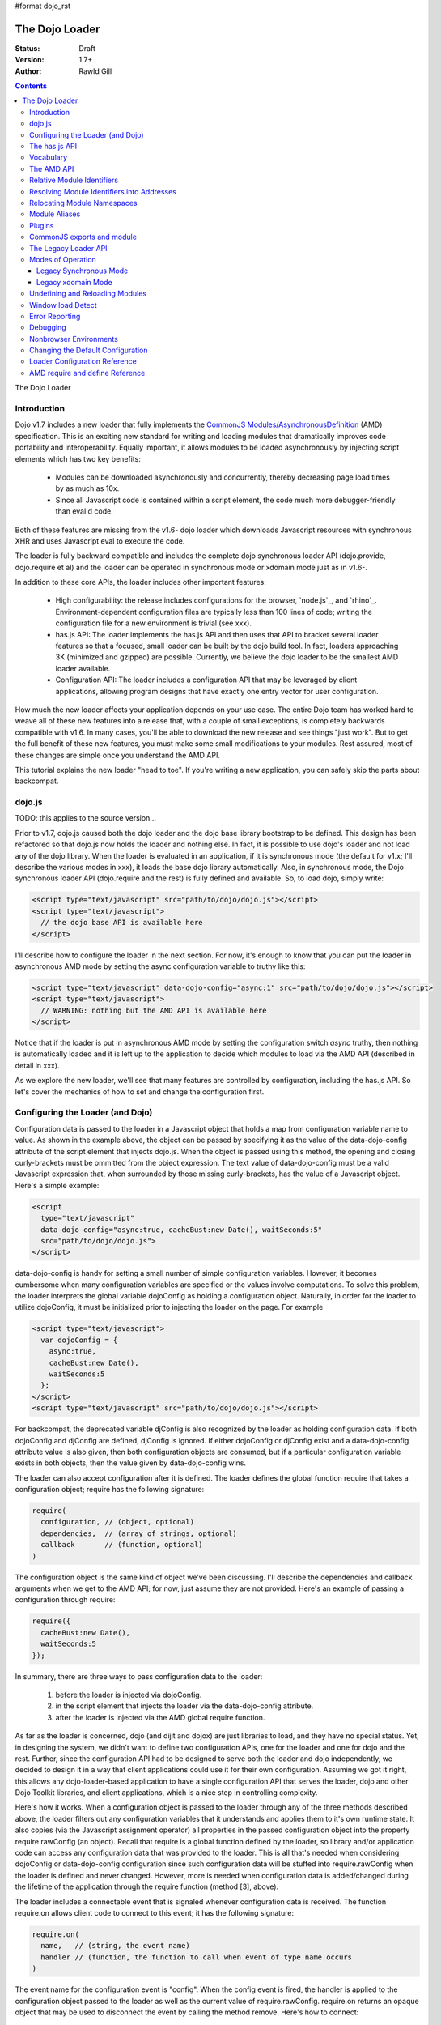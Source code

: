 #format dojo_rst

The Dojo Loader
===============

:Status: Draft
:Version: 1.7+
:Author: Rawld Gill

.. contents::
   :depth: 3

The Dojo Loader

============
Introduction
============

Dojo v1.7 includes a new loader that fully implements the `CommonJS`_ `Modules/AsynchronousDefinition`_ (AMD)
specification. This is an exciting new standard for writing and loading modules that dramatically improves code
portability and interoperability. Equally important, it allows modules to be loaded asynchronously by injecting script
elements which has two key benefits:

  * Modules can be downloaded asynchronously and concurrently, thereby decreasing page load times by as much as
    10x.

  * Since all Javascript code is contained within a script element, the code much more debugger-friendly than eval'd
    code.

Both of these features are missing from the v1.6- dojo loader which downloads Javascript resources with synchronous XHR
and uses Javascript eval to execute the code.

The loader is fully backward compatible and includes the complete dojo synchronous loader API (dojo.provide,
dojo.require et al) and the loader can be operated in synchronous mode or xdomain mode just as in v1.6-.

In addition to these core APIs, the loader includes other important features:

  * High configurability: the release includes configurations for the browser, `node.js`_, and
    `rhino`_. Environment-dependent configuration files are typically less than 100 lines of code; writing the
    configuration file for a new environment is trivial (see xxx).

  * has.js API: The loader implements the has.js API and then uses that API to bracket several loader features so that a
    focused, small loader can be built by the dojo build tool. In fact, loaders approaching 3K (minimized and gzipped)
    are possible. Currently, we believe the dojo loader to be the smallest AMD loader available.

  * Configuration API: The loader includes a configuration API that may be leveraged by client applications,
    allowing program designs that have exactly one entry vector for user configuration.

How much the new loader affects your application depends on your use case. The entire Dojo team has worked hard to weave
all of these new features into a release that, with a couple of small exceptions, is completely backwards compatible
with v1.6. In many cases, you'll be able to download the new release and see things "just work". But to get the full
benefit of these new features, you must make some small modifications to your modules. Rest assured, most of these
changes are simple once you understand the AMD API.

This tutorial explains the new loader "head to toe". If you're writing a new application, you can safely skip the parts about
backcompat.

=======
dojo.js
=======

TODO: this applies to the source version...

Prior to v1.7, dojo.js caused both the dojo loader and the dojo base library bootstrap to be defined. This design has
been refactored so that dojo.js now holds the loader and nothing else. In fact, it is possible to use dojo's loader and
not load any of the dojo library. When the loader is evaluated in an application, if it is synchronous mode
(the default for v1.x; I'll describe the various modes in xxx), it loads the base dojo library automatically. Also, in
synchronous mode, the Dojo synchronous loader API (dojo.require and the rest) is fully defined and available. So, to
load dojo, simply write:

.. code-block :: html

  <script type="text/javascript" src="path/to/dojo/dojo.js"></script>
  <script type="text/javascript">
    // the dojo base API is available here
  </script>

I'll describe how to configure the loader in the next section. For now, it's enough to know that you can
put the loader in asynchronous AMD mode by setting the async configuration variable to truthy like this:

.. code-block :: html

  <script type="text/javascript" data-dojo-config="async:1" src="path/to/dojo/dojo.js"></script>
  <script type="text/javascript">
    // WARNING: nothing but the AMD API is available here
  </script>


Notice that if the loader is put in asynchronous AMD mode by setting the configuration switch `async` truthy, then
nothing is automatically loaded and it is left up to the application to decide which modules to load via the AMD API
(described in detail in xxx).

As we explore the new loader, we'll see that many features are controlled by configuration, including the has.js API. So
let's cover the mechanics of how to set and change the configuration first.

=================================
Configuring the Loader (and Dojo)
=================================

Configuration data is passed to the loader in a Javascript object that holds a map from configuration variable name to
value. As shown in the example above, the object can be passed by specifying it as the value of the data-dojo-config
attribute of the script element that injects dojo.js. When the object is passed using this method, the opening and
closing curly-brackets must be ommitted from the object expression. The text value of data-dojo-config must be a
valid Javascript expression that, when surrounded by those missing curly-brackets, has the value of a Javascript object. Here's a
simple example:

.. code-block :: html

  <script 
    type="text/javascript" 
    data-dojo-config="async:true, cacheBust:new Date(), waitSeconds:5" 
    src="path/to/dojo/dojo.js">
  </script>

data-dojo-config is handy for setting a small number of simple configuration variables. However, it becomes cumbersome
when many configuration variables are specified or the values involve computations. To solve this problem, the loader
interprets the global variable dojoConfig as holding a configuration object. Naturally, in order for the loader to
utilize dojoConfig, it must be initialized prior to injecting the loader on the page. For example

.. code-block :: html

  <script type="text/javascript">
    var dojoConfig = {
      async:true, 
      cacheBust:new Date(), 
      waitSeconds:5
    };
  </script>
  <script type="text/javascript" src="path/to/dojo/dojo.js"></script>

For backcompat, the deprecated variable djConfig is also recognized by the loader as holding configuration data. If both
dojoConfig and djConfig are defined, djConfig is ignored. If either dojoConfig or djConfig exist and a data-dojo-config
attribute value is also given, then both configuration objects are consumed, but if a particular configuration variable
exists in both objects, then the value given by data-dojo-config wins.

The loader can also accept configuration after it is defined. The loader defines the global function require that takes
a configuration object; require has the following signature:

.. code-block :: html

  require(
    configuration, // (object, optional)
    dependencies,  // (array of strings, optional)
    callback       // (function, optional)
  )

The configuration object is the same kind of object we've been discussing. I'll describe the dependencies and callback
arguments when we get to the AMD API; for now, just assume they are not provided. Here's an example of passing a
configuration through require:

.. code-block :: html

  require({
    cacheBust:new Date(), 
    waitSeconds:5
  });

In summary, there are three ways to pass configuration data to the loader:

  1. before the loader is injected via dojoConfig.
  2. in the script element that injects the loader via the data-dojo-config attribute.
  3. after the loader is injected via the AMD global require function.

As far as the loader is concerned, dojo (and dijit and dojox) are just libraries to load, and they have no special
status. Yet, in designing the system, we didn't want to define two configuration APIs, one for the loader and one for
dojo and the rest. Further, since the configuration API had to be designed to serve both the loader and dojo
independently, we decided to design it in a way that client applications could use it for their own
configuration. Assuming we got it right, this allows any dojo-loader-based application to have a single configuration
API that serves the loader, dojo and other Dojo Toolkit libraries, and client applications, which is a nice step in
controlling complexity.

Here's how it works. When a configuration object is passed to the loader through any of the three methods described
above, the loader filters out any configuration variables that it understands and applies them to it's own runtime
state. It also copies (via the Javascript assignment operator) all properties in the passed configuration object into
the property require.rawConfig (an object). Recall that require is a global function defined by the loader, so library
and/or application code can access any configuration data that was provided to the loader. This is all that's needed
when considering dojoConfig or data-dojo-config configuration since such configuration data will be stuffed into
require.rawConfig when the loader is defined and never changed. However, more is needed when configuration data is
added/changed during the lifetime of the application through the require function (method [3], above).

The loader includes a connectable event that is signaled whenever configuration data is received. The function
require.on allows client code to connect to this event; it has the following signature:

.. code-block :: html

  require.on(
    name,   // (string, the event name)
    handler // (function, the function to call when event of type name occurs
  )

The event name for the configuration event is "config". When the config event is fired, the handler is applied to the
configuration object passed to the loader as well as the current value of require.rawConfig. require.on returns an
opaque object that may be used to disconnect the event by calling the method remove. Here's how to connect:

.. code-block :: html

  var handle = require.on("config", function(config, rawConfig){
    // do something given the configuration information in config and/or rawConfig
  });

And to disconnect:

.. code-block :: html

  handle.remove();

Typically, libraries and applications that need configuration data that changes during the lifetime of the application
will make a single connection to the config event and never disconnect. In these cases, the return value from
require.on can be ignored and the handler never diconnected.

The various configuration variables that apply to the loader will be discussed in the context of the features they
control. There is a reference to all loader and dojo configuration variables here xxx.

That covers all of the configuration API. But since the has.js API is also used for configuration, let's look at
that next.

==============
The has.js API
==============

`has.js`_ was originally envisioned as a browser feature-detection API. The idea was to...

  * separate feature detection from feature-dependent code branching
 
  * bracket feature-dependent code to guarantee correct runtime operation and allow the possibility of trimming branches
    with build systems in order to create platform-optimized versions of applications

I'll describe dojo's implementation of has.js in detail, but here's a self explanitory example of adding a test:

.. code-block :: html

  has.add("dom-addeventlistener", !!document.addEventListener);

And then later using that test:

.. code-block :: html

  if(has("dom-addeventlistener")){
    node.addEventListener("click", handler);
  }else{
    node.attachEvent("onclick", handler);
  }

Though trivial, this API controls the complexity of feature detection and feature-dependent code branching. It's
function set is minimal, orthoginal, and nicely self-documenting. But there's more.

Consider how a library like dojo, that must work correctly on both the desktop and various other platforms, might be optimized
for an application targeted at just the iPhone. In such a case, the application developer knows that addEventListener
will always be available. So every occurence of has("dom-addeventlistener") can be replaced with true and the test for the
dom-addeventlistener feature can be removed. In fact, a build system can do this. For example, if the dojo build
application is given a profile that indicates has("dom-addeventlistener") is static and true, it will transform the code
above as follows:


.. code-block :: html

  0 && has.add("dom-addeventlistener", !!document.addEventListener);

  if(1){
    node.addEventListener("click", handler);
  }else{
    node.attachEvent("onclick", handler);
  }

When this code is passed on to a reasonable minifier, the had.add statement, the if condition, and the else clause will
be removed, resulting in the following code:

.. code-block :: html

  node.addEventListener("click", handler);

When these techniques are applied to significant libraries like dojo (and, large, multi-platform-targeted applications), very
large space savings are possible. These savings are particularly important in the mobile environment where bandwidth
and cache size are more limited than the typical desktop environment.

Of course there are many reasons other than feature availability that cause code to be used/unused. For example, recall
that configuration can be passed by the data-dojo-config attribute in the script element that loads dojo.js. The
function that sniffs the page for the correct script element and then decodes and evalutes the data-dojo-config
attribute is useless if the configuration for a particular application is set via the dojoConfig global variable. 

In most situations like this, the best design is to factor out such code into a separate module that is then simply not
loaded when not needed. But is some cases, the sniffing code being one of them, this is not possible. Still, by
bracketing the code with a has.js feature test, the code can be eliminated when an application is optimized with a build
system like dojo's build system.

Since the loader can't rely on a module system to bootstrap itself, many of its features are has-bracketed. Consquently,
the loader must define the has.js API. The definition included with the loader is 100% compatible with the API published
by the has.js project, but includes a couple of additional features. It is so trivial, here it is in its entirety:

.. code-block :: html

  var
    global = this, // this points to the global space

    doc = global.document,
    
    element = doc && doc.createElement("DiV"),
    
    has = req.has = function(name){
        return hasCache[name] = isFunction(hasCache[name]) ? hasCache[name](global, doc, element) : hasCache[name];
    },
    
    hasCache = has.cache = {},
    
  has.add = function(name, test, now, force){
    (hasCache[name]===undefined || force) && (hasCache[name] = test);
    return now && has(name);
  };

There are two features the implementation shown above has that the has.js project does not:

  * the cache of tests (a map from test name to test or test result) is public at has.cache

  * the function has.add includes an optional forth parameter, force, that can be used to over-write an existing
    test. This is useful when a user configuration is allowed to override a default configuration.

The loader initializes the has cache with several tests (see xxx for a list of these tests). User configuration can
override any of these and/or add more tests by specifying a has configuration variable (an object just like
has.cache). For example,

.. code-block :: html

  <script type="text/javascript">
    var dojoConfig = {
      has: {
        "config-tlmSiblingOfDojo":0,
        "myApp-someFeature":1
      }
    };
  </script>

Sets the test values for has features config-tlmSiblingOfDojo and myApp-someFeature to 0 and 1, respectively. Later, I'll
describe how the default value of config-tlmSiblingOfDojo is 1 (and what that feature does). The configuration given
above would override that default value. Although the example provides constant values for tests, the tests could just as
well be functions.

Notice that has.js is being used as a kind of "super-configuration" machinery: during run-time, it controls the code
path, but during build-time it can completely eliminate code paths from the program text. 

In any event, since has features can be used very much like configuration variables, the loader configuration API
applies has.add to all configuration variables it receives after prefixing the configuration variable name with
"config-" to turn it into a has feature name. For example, if the configuration variable "myConfigVariable" is set to
someValue through the loader configuration API, then has.add("config-myConfigVariable", someValue) is automatically
executed by the loader. When has.add is called on configuration variables, the now argument is always set to false; the
force argument is also set to false unless the configuration is consequent to dojoConfig or data-dojo-config being
processed when the loader is defining itself.

Let's look at one last example to drive all of this home. Suppose data-dojo-config was given as follows:

.. code-block :: html

  <script 
    type="text/javascript" 
    data-dojo-config="tlmSiblingOfDojo:0"
    src="path/to/my/dtk/dojo/dojo.js">
  </script>

By default, when the loader is defining itself, it will set the has feature config-tlmSiblingOfDojo to 1. But when this
config is processed, the configuration variable "tlmSiblingOfDojo" results in had.add("config-tlmSiblingOfDojo", 0,
false, true) being executed. The fourth argument is true because the configuration was recieved by
data-dojo-config. This will result in has("config-tlmSiblingOfDojo") having the value of 0, which is the desired affect
of the configuration given (and the reason we named the feature as such).

==========
Vocabulary
==========

We need to cover one more prerequisite before describing the AMD API and the legacy dojo synchronous API: we need to
develop some vocabulary.

A module is embodied as a chunk of Javascript code. Usually a single module is contained in a single addressable (e.g., by URL or
filename) resource, though it is possible for a single resource to contain the code for several modules. The purpose of
the loader is deceptively simple:

  * cause a chunk of Javascript code that represents a module to be evaluated in such a manner that it produces a result
    defined as the "module value" given by the particular chunk of code
  * associate a name with the module value; naturally, the name is termed the "module identifier" of MID
  * given the MID of an existing association, return the module value of that association

In short, the loader defines a namespace of module values and provides an API to insert and retrieve elements from that
namespace. I'll call this the "module namespace".

Inserting a module value into this namespace usually involves several steps:

  1. [requested] The client application demands a particular module value by providing a module identifier.
  2. The loader resolves the module identifier into an address (typically a URL or filename) suitable for the method
     required to retrieve the Javascript code that embodies the particular module.
  3. [loaded] The loader takes the necessary actions to load the text from the resolved address into the execution environment.
  4. [defined] The loader evaluates the code. As we'll see when we discuss the various loader APIs, this may result in the final
     module value or a factory that must be executed to get the final module value.
  5. [executed] If Step 4 provided a factory, then any other module values that the factory may require to execute are resolved and
     the factory is execute resulting in the final module value.

You can see that words like "loaded", "evaluated", and "defined" may apply equally well to any of Steps 3-5. I've marked
each step with the word in square brackets that I'll use in this document. Lastly, I'll use the work "resolve" to
describe the entire process. For example to resolve the module identifier "myProject/myModule" is to execute Steps 2-5 so
that the value of the module indicated by "myProject/myModule" is entered into the module namespace and my may be
retrieved. Note that after a module is resolved, the loader remembers the association between module identifier and
module value so that future requests can be answered immediately without having to rerun the process.

Notice also that in some environments, Steps 3 and 4 may or may not be separable. For example, if a module is loaded
with a synchronous XHR and then evaluated with Javascript `eval()`, then they are separate steps. But if a module is injected
into a document by appending a `script` element and setting the `src` attribute as given by Step 2, then the browser will
accomplish Steps 3 and 4 as one action.

There are two loader APIs available:

  * the CommonJS `Modules/Asynchronous Definition`_ (AMD) API; I'll term this the AMD API.
  * the Dojo loader API with consists of `dojo.require()`, `dojo.provide()`, `dojo.requireIf()`, `dojo.requireAfterIf()`,
    `dojo.platformRequire()`, and `dojo.requireLocalization()`; I'll term this the legacy synchronous API.

===========
The AMD API
===========

This is the hot new API that is being adopted by many Javascript libraries. The core API is simple,
containing but two functions: require and define. Both of these functions reside in the global namespace and are
available after the loader itself has been defined.

The global function require causes JavaScript resources to be evaluated; it has the following signature:

.. code-block :: javascript

  require(
    configuration, // (object, optional)
    dependencies,  // (array of strings, optional)
    callback       // (function, optional)
  )

If configuration is provided, then it is passed through the loader's configuration API as described above. Next, the
JavaScript modules implied by the strings contained in dependencies (if any) are resolved, and finally callback (if any) is
applied to the results of those module values. require does not return any useful information.

As far as the AMD API is concerned, require is an asynchronous function, and there is no guarantee that all of the
prescribed processing has completed prior to it's return. However, because Dojo must maintain backcompat for the version
1.x line, require operates either synchronously or asynchronously depending upon the operating mode of the loader. The
loader is put in asynchronous AMD mode by setting the configuration variable async to truthy but not "sync" or
"legacyAsync". For example the values true or 1 will work. Asynchronous AMD mode means the loader is operating as
intended by the AMD specification; for the remainder of the description of the AMD API, I'll assume the loader is in
asynchronous AMD mode. See for a description of how the loader works when in a legacy mode.

In order to understand how require works, we must understand...

  * how a particular module identifier given in dependencies is resolved into some chunk of JavaScript code
  
  * how a particular chunk of JavaScript code is evaluated and returns a value to the loader which may then be passed to
    callback

Let's answer the second question first.

In the browser environment, JavaScript resources are usually loaded by attaching a script element to the head element
with its src attribute pointing to the resource. I say "usually" because the dojo loader allows JavaScript
resources to be precached with the Dojo Builder; also, the dojo loader can operate in nonbrowser
environments.

In general, the loader has no control about what a script actually does; in some environments, the loader doesn't even
have control over the order of execution of demanded scripts. Further, notice that since a script may be loaded by
attaching a script element to the document, the loader has no way of collecting a result from the script. Instead, the
script must explicitly publish a result to the loader. This is the purpose of the second core function, define.

The global function define publishes the value of a module to the loader; it has the following signature:

.. code-block :: javascript

  define(
    moduleId,      // (optional, string)
    dependencies,  // (optional, array of strings)
    factory        // (any)
  )

define causes the modules given by the module identifiers contained in dependencies to be resolved and then associates
the value implied by factory with the identifier given by moduleId and remembers the association. If factory is a
function, then the module value is computed by applying the function to the values of the modules implied by the
dependency vector; otherwise, the module value is taken to be the value of factory directly. Just like require, assuming
the AMD API and no Dojo backcompat extensions, define is asynchronous and returns immediately with no guarantee that all
of the prescribed processing has completed prior to it's return. 

If moduleId is missing, then the loader derives moduleId from the module identifier in the dependency vector that caused
the resource that contained the define application to be loaded. For example, if the code...

.. code-block :: javascript

  require(["mathLib/arithmetic"]);

...caused the loader to load a script containing the code...

.. code-block :: javascript

  define({
    add: function(x, y) { return x + y; },
    sub: function(x, y) { return x - y; }
  });

...then the loader can derive that the define application has the implied moduleId of "mathLib/arithmetic". In almost
all cases, moduleId should not be provided explicitly in a define application, but rather should be implied. I'll
explain why later.

We can now see how the loader becomes aware of module values:

  * the dependency vector in either a require or define application demands modules

  * define applications contained in resources loaded consequent to those demands cause the loader to associate a module
    value with a module identifier and remember the association.

Note carefully that simply presenting a module definition to the loader with a define application will not cause the
modules given in the dependency vector to be resolved and the factory to be executed. In order to cause a module, say myModule, to be
resolved, it must be demanded either directly, via a require application, or indirectly, via a require
application that demanded another module that contained myModule in its dependency graph.

The values passed to either the callback argument (in the case of require) or the factory argument (in the case of
define, when factory is a function) are just module values previously associated with module identifiers. For example,

.. code-block :: javascript

  require(
    ["dijit/layout/TabContainer", "bd/widgets/stateButton"], 
    function(tabContainer, stateButton) {
      // do something with tabContainer and stateButton...
    }
  );

... and ...

.. code-block :: javascript

  define(
    ["dijit/layout/TabContainer", "bd/widgets/stateButton"],
    function(tabContainer, stateButton) {
      // do something with tabContainer and stateButton...
    }
  );

...both gain access to the values of the dijit/layout/TabContainer and bd/widgets/stateButton modules by the loader
two-step:

  * list the module identifier in the dependency vector

  * provide a parameter in the callback function definition (in the case of require) or the factory function definition
    (in the case of define, when factory is a function) that receives the value of the module listed in the dependency
    vector

The items in the dependency vector are matched to parameters in the callback/factory function by position. The parameter
names are not significant to the loader. For example, this is perfectly legal, if not ridiculous, code:

.. code-block :: javascript

  require(
    ["dijit/layout/TabContainer"],
    function(supercalifragilisticexpialidocious) {
      // do something with tabContainer...
    }
  );

Of course this all assumes that any module identifier specified in a dependency vector always results in loading a
script that includes a define application. But, what if you just want to download and evaluate a chunk of code that
doesn't define a module? That's OK too. The loader machinery will detect when the resource has been evaluated and notice
that a module was not defined. In this case the loader simply notes that the module isn't really a module, but just a
chunk of code. If you happen to demand the value for such a "nonmodule", the loader will return undefined.

There's one last detail about retrieving module values we need to cover. What if some random chunk of code existing
somewhere in your application wants a module, say dijit/layout/TabContainer, and further, that chunk of code is not
part of a callback or factory function or didn't include dijit/layout/TabContainer in the dependency vector, yet that same
random chunk of code happens to know that dijit/layout/TabContainer has been defined? To solve this problem, the loader
includes a way to directly retrieve module values from the module namespace maintained by the loader with the alternate
require signature:

.. code-block :: javascript
  require(
    moduleId // string
  ); 

When require is provided a single string argument, that argument is interpreted as a module identifier and require
returns the current value associated with that module identifier. If the given module has not been defined, then the
loader throws an exception, giving a message that the module has not been resolved.

While there are legitimate uses for this form of require, I recommend you avoid it since it tends to open up a potential
program error in your application when the module you think is defined actually is not.

Let's step back for a moment and thing about the high-level design of the AMD API. At its core, the API defines a
namespace that may be populated and accessed asynchronously. Names (module identifiers) are inserted into the namespace
with define, and retrieved from the namespace through the dependency vectors of require and define or the alternate
require signature mentioned above.

This namespace can be used by application authors to manage the global namespace. This idea is sometimes misconstrued:
it is wrong to say the loader "doesn't allow global variables." The loader has no control over such matters. It is up to
individual programmers to determine whether or not to pollute the global namespace. The loader merely gives machinery
that programmers may use to store their top-level names.

===========================
Relative Module Identifiers
===========================

So far, we've seen module identifiers appear in two locations:

  * in the moduleId argument of the define function
  * in the dependencies argument of both the require and define functions

Module identifiers given in the dependencies vector in a define function application can be relative identifiers. For
example, consider the define application...

.. code-block :: javascript

  define(
    "myPackage/myModule",
    ["myPackage/utils", "myPackage/myModule/mySubModule"],
    function(utils, submodule) {
      // do something spectacular
    }
  );

When the loader is processing this define application, it understands it is defining the module myPackage/myModule; this
is termed the "reference module" with respect to this define application. The loader allows module identifiers to be
relative to the reference module. Therefore, you can rewrite the define application above as follows:

.. code-block :: javascript

  define(
    "myPackage/myModule", 
    ["./utils", "./myModule/mySubModule"], 
    function(utils, submodule) {
    // do something spectacular
    }
  );

The relative module identifiers "./utils" and "./myModule/mySubModule" are relative to the reference module
myPackage/myModule, where "./" ⇒ "myPackage/". You can loosely think of "." as the "directory" of the current
module. So we have

"./utils" ⇒ "myPackage/utils

and

"./myModule/mySubmodule" ⇒ "myPackage/myModule/mySubmodule

Recall that the moduleId argument can be implied. So, we can write...

.. code-block :: javascript

  require("myPackage/myModule");

...and then, in the JavaScript resource implied by myPackage/myModule, write...

.. code-block :: javascript

  define(
    ["./utils", "./myModule/mySubModule"],
    function(utils, submodule) {
      // do something spectacular
    }
  );

Once again, ./utils and ./myModule/mySubModule are relative to the reference module, which in this case is implied. This
is the best practice for defining modules:

  * The module name should never be specified explicitly.

  * Any module identifiers that are members of the same package as the module being defined should be specified as
    relative identifiers.

If these rules are followed, then the loader can provide a very powerful feature to package consumers: the top-level
namespace can be fully controlled to load two different packages with the same name and/or two different versions of the
same package. We'll explore this in detail in xxx.

Let's finish up one last detail about reference modules. Suppose I have a factory function that, depending on program
flow, needs to conditionally require and execute some code. For example,

.. code-block :: javascript

  // this is the resource for the module "myApp/topLevelHandlers"
  define(
    ["dojo"], 
    function(dojo) {
      dojo.connect(dojo.byId("debugButton"), "click" function() {
        require(
          ["myApp/perspectives/debug"], 
          function(perspective) { perspective.open(); }
        );
      });
  
      // etc.
  
    }
  );
    

The factory function simply hooks up an event handler that loads some code if and when the user clicks a particular
button. This code is perfectly legal code, but it can be better. Notice how the require application uses a
fully-qualified (that is, not relative) module identifier. But, since this code is in the myApp/topLevelHandlers module,
we ought to be able to write "./perspectives/debug" instead of "myApp/perspectives/debug". Unfortunately, the global
require function doesn't know anything about reference modules. What we need is a way to remember the reference module
for later use.

You can get this effect by specifying the module identifier "require" in the dependency vector:

.. code-block :: javascript

  // this is the resource for the module "myApp/topLevelHandlers"
  
  define(["dojo", "require"], function(dojo, require) {
    dojo.connect("debugButton", "click" function() {
      require(
        ["./perspectives/debug"], 
        function(perspective) { perspective.open(); }
      );
    });
  
    // etc.
  }); 

The require application is now executed on the lexical variable require--not the global require function. The loader
arranges for this require to resolve module identifiers with respect to the reference module in which it was
provided. This context-sensitive require function is termed a "context require". The resulting code now abides by the
best practice of always using relative module identifiers when defining a module.

===========================================
Resolving Module Identifiers into Addresses
===========================================

Let's now turn to the question of how the loader resolves a module identifier into a resource URL. 

Module identifiers look like file system paths, for example, dijit/form/Button. They are given by a sequence of names
separated by forward-slashes. Each individual name is termed a segment, with the "first" or "top-level" segment being
the left-most segment. Given two segments, the left segment is said to be more significant than the right segment (kind
of like significant dijits in numbers). Similarly, given a segment x1/x2/.../xn, x1/x2/.../xi is said to be the parent
segment of x1/x2/.../xi/xi+1/.../xn. I'll use this language when describing path matching.

According to the AMD specification, the segments may be any legal JavaScript identifier, and, by convention, are
camel-case. Most AMD loaders, including dojo's, are more relaxed than this and accept characters outside the Javascript
identifier alphabet. That said, I strongly recommend using only the characters in [A-Za-z0-9_-]. Whatever you do, do not
use the characters !, *, ?, /, or \ in module names; these will only lead to problems.

Given the nature module identifiers, the loader effectively maintains a hierarchical namespace. Naturally, this
namespace tends to map onto a file system hierarchy that's tyically made available through an HTTP server. I say "tends"
because we'll see there are lots of ways to affect the mapping of a module name. The various methods of mapping module
identifiers to resource URLs are a two-edged sword. It allows client code to remap individual modules, branches in
module trees, and/or entire trees. But for the newcomer, all of these options can be bewildering. I'll give several
examples that should cover all the common use cases.

The following configuration variables control how module identifiers are mapped to URLs:

  * baseUrl: (string, a path fragment) after all mapping has been completed as described below, if the
    resulting URL is relative, then baseUrl is prepended to that URL

  * paths: (object) map from a module identifier fragment to path. A fragement defined as all or part of a module
    identifier. If it is not a complete module identifier, then it is one or more of the most significant segments of a
    set of module identifiers. For example, given the module identifiers a/x/c and a/y/c, a is a fragment that matches
    both identifiers while a/x and a/y are fragments that only match one of the other, and a/x/c and a/y/c are fragments
    that are also complete module identifiers and match one or the other exactly. When matching paths, the most-specific
    match wins. For example, a/x is more specific than a. 

  * the has.js feature config-tlmSiblingOfDojo: if truthy, then non-package top-level modules not mentioned in paths
    are assumed to be siblings of dojo. See the algorithm below for further details.

  * package configuration: described next

A package, among other things, is a hierarchy of inter-dependent modules that publish a cohesive API. dojo (that is, the
dojo tree, not the whole toolkit) and dijit (the dijit tree) are examples of packages. Packages can have extensive
configuration variables, and the CommonJS Package specification describes many of these. However, as far as the dojo
loader is concerned, only three are important:

  * location: the path to the root of the hierarchy at which the package resides

  * main: the module identifier implied when a module identifier that is equivalent to just the package
    name is given; if not specified, then the default value of "main" is assumed.

  * packageMap: an optional configuration variable that maps package names given inside a package to different names
    know to the loader. This mapping allows packages to be relocated under different names. We'll see this is a very
    powerful way to handle the problem of an application that needs to load two different packages with the same name
    and/or two different versions of the same package. (note: packageMap is only useful to the dojo loader (currently other
    loaders do not support this).

There are a number of ways (too many!) to specify a package configuration. See xxx for details. For this discussion, the
important thing to understand is that, no matter how the configuration is specified, a package configuration will define
at least the two properties location and main, and the optional property packageMap may also be defined.

We now have enough to describe the algorithm that maps module identifiers to URls. The entering arguments to the
algorithm are the module identifier (denoted "mid" below) to be mapped and, optionally, a reference module (denoted
"rm" below) (see xxx).

  1. If mid is relative and rm is not provided, an exception is thrown--the mid is not rational.

  2. If mid is relative and rm is provided, then set mid to the module identifier given by rm + "/../" + mid and collapse
     any relative segments. Relative segments are collapsed by removing all /./ and x/.. segments (where
     x is not ..). For example a/b/c/../../d would be resolved to a/d by collapsing c/.. then b/.. At this
     point mid must be an absolute module identifier and contain no relative segments; if it does not meet this
     criteria, an exception is thrown--the mid is not rational.
  
  3. If rm is given, and rm is a member of a package, and that package has a package map, then apply that package map to
     map the top-level segment in mid to perhaps another top-level name. I'll describe the implications of this step in
     xxx; for the remainder of this section, assume that, if a packageMap exists, it always maps x to x.

  4. If the first segment of mid is identical to a package name, then note that mid indicates a module in the given
     package; call this package packageOfMid; further, if mid consists of exactly one segment, then append "/" and the
     value of the main configuration variable for packageOfMid to mid. Otherwise, when the first segment of mid does not
     name a known package, note that mid is not a member of a package.

  5. Attempt to apply paths: find the longest module identifier fragment in paths (if any) that matches mid after Step
     3. If such a fragment is found, set URL to mid after replacing the matched fragment of mid with the mapped path.

  6. If no paths were found in Step 4 and mid references a module in a package, set URL to mid after replacing the first
     segment (the package name) with location, where location is the location configuration variable for the given
     package.

  7. If neither Step 4 or 5 were applied and has("config-tlmSiblingOfDojo") is truthy, then set URL to "../" + mid.

  8. If none of Steps 4, 5, or 6 were applied then set URL to mid.

  9. If URL is not absolute, then prefix URL with the configuration variable baseUrl.

  10. Append the suffix ".js".

Yes, when viewed in toto, it's complicated. And probably more time has been spent on various mailing lists debating this
algorithm than any other part of the AMD loader specification. Fortunately, there are just a few common patterns that
are actually quite straightforward to understand. Let's look at some examples to get comfortable with all of this.

To begin, assume that the user-provided configuration contains no packages, no paths, no baseUrl, and no value for
has("config-tlmSiblingOfDojo"). In this case, the loader sets the default value of has("config-tlmSiblingOfDojo") to
true, provides no paths mappings, and automatically sets baseUrl to point to the dojo tree (that is, the path
that contains dojo.js). The loader also provides a default configuration for several packages. The source release of
dojo configures the dojo, dijit, dojox, demos, doh, and build packages; the built release configures the dojo, dijit,
and dojox packages. Here's the package configuration for the source release.

.. code-block :: javascript

  packages:[{
    name:'dojo',
    location:'.'
  },{
    name:'dijit',
    location:'../dijit'
  },{
    name:'build',
    location:'../util/build'
  },{
    name:'doh',
    location:'../util/doh'
  },{
    name:'dojox',
    location:'../dojox'
  },{
    name:'demos',
    location:'../demos'
  }]

Given this configuration and further assuming baseUrl===path/to/dtk/dojo, here are some examples of how a module
identifier is mapped to a URL:

dojo
  dojo => dojo/main (Step 3)
  dojo/main => ./main (Step 5)
  ./main => path/to/dtk/dojo/ + ./main => path/to/dtk/dojo/main (Step 8)
  path/to/dtk/dojo/main.js (Step 9)

dojo/behavior
  dojo/behavior => ./behavior (Step 5)
  ./behavior => path/to/dtk/dojo/ + ./behavior => path/to/dtk/dojo/behavior (Step 8)
  path/to/dtk/dojo/behavior.js (Step 9)
  
dojo/store/api/Store
  dojo/store/api/Store => ./store/api/Store (Step 5)
  ./store/api/Store => path/to/dtk/dojo/ + ./store/api/Store => path/to/dtk/dojo/store/api/Store (Step 8)
  path/to/dtk/dojo/store/api/Store.js (Step 9)
  
../../_base/Deferred with reference module dojo/store/util/QueryResults
  ../../_base/Deferred => dojo/store/util/QueryResults + /../ + ../../_base/Deferred =>
  dojo/store/util/QueryResults/../../../_base/Deferred => dojo/_base/Deferred (Step 2)
  dojo/_base/Deferred => ./_base/Deferred (Step 5)
  ./_base/Deferred => path/to/dtk/dojo/ + ./_base/Deferred => path/to/dtk/dojo/_base/Deferred (Step 8)
  path/to/dtk/dojo/_base/Deferred.js (Step 9)

myApp
  myApp => ../myApp (Step 6)
  ../myApp => path/to/dtk + ../myApp => path/to/dtk/myApp (Step 8)
  path/to/dtk/myApp.js (Step 9)
  
myApp/someSubModule
  myApp/someSubModule => ../myApp/someSubModule (Step 6)
  ../myApp/someSubModule => path/to/dtk + ../myApp/someSubModule => path/to/dtk/myApp/someSubModule (Step 8)
  path/to/dtk/myApp/someSubModule.js (Step 9)

Notice how, assuming baseUrl points to the dojo tree as per the default, the top-level module identifier "myApp" is now
a sibling of the dojo tree--just like has("config-tlmSiblingOfDojo") suggests. This is how the dojo v1.x line has always
treated top-level modules (absent a paths mapping). So, if you have applications designed and deployed with this
assumption, the new loader won't hurt you.

Maybe that's not what you want. Let's say the myApp tree resides at /path/to/myApp. This can be achieved by providing a
paths configuration like this:

.. code-block :: javascript

  var dojoConfig = {
    paths:{
      "myApp":"/path/to/myApp"
    }
  }

Since /path/to/my/App is absolute, Step 8 does not add baseUrl to the mix:

myApp
  myApp => /path/to/myApp (Step 4)
  /path/to/myApp.js (Step 9)
  
myApp/someSubModule
  myApp/someSubModule => /path/to/myApp/someSubModule (Step 4)
  /path/to/myApp/someSubModule.js (Step 9)

Paths can also give a path segment that's relative. For example, assume you have the following tree of modules:

scripts/
  dtk/
    dojo/
    dijit/
    dojox/
  myApp/
  experimental/

In this case myApp is not a sibling of dojo. Since myApp is reachable from the automatically-computed baseUrl
that points to script/dtk/dojo, a paths entry that gives the path for myApp relative to baseUrl will do the job:

.. code-block :: javascript

  var dojoConfig = {
    paths:{
      "myApp":"../../myApp"
    }
  }

Resulting in...

myApp
  myApp => ../../myApp (Step 4)
  ../../myApp => path/to/dtk/dojo/ + ../../myApp => path/to/myApp (Step 8)
  path/to/myApp => path/to/myApp.js (Step 9)
  
myApp/someSubModule
  myApp => ../../myApp/someSubModule (Step 4)
  ../../myApp/someSubModule => path/to/dtk/dojo/ + ../../myApp => path/to/myApp/someSubModule (Step 8)
  path/to/myApp/someSubModule => path/to/myApp/someSubModule.js (Step 9)

This is one way to solve the problem of has("config-tlmSiblingOfDojo") forcing top-level modules to reside as sibling of
dojo. Another way is to set has("config-tlmSiblingOfDojo") to falsy and/or explicitly set baseUrl. Often you'll do
both. Assuming the tree of modules given above, consider this configuration:

.. code-block :: javascript

  var dojoConfig = {
    tlmSiblingOfDojo:0,
    baseUrl:"scripts"
    packages:[{
      name:'dojo',
      location:'dtk/dojo'
    },{
      name:'dijit',
      location:'dtk/dijit'
    }]
  }

Notice there is no paths mapping; we don't need one:

myApp
  myApp => scripts/ + myApp => script/myApp (Step 8)
  scripts/myApp => scripts/myApp.js (Step 9)

myApp/someSubModule
  myApp => scripts/ + myApp/someSubModule => script/myApp/someSubModule (Step 8)
  scripts/myApp/someSubModule => scripts/myApp/someSubModule.js (Step 9)

dojo
  dojo => dojo/main (Step 3)
  dojo/main => dtk/dojo/main (Step 5)
  dtk/dojo/main => scripts/dtk/dojo/ + ./main => scripts/dtk/dojo/main (Step 8)
  scripts/dtk/dojo/main.js (Step 9)

dojo/behavior
  dojo/behavior => dtk/dojo/behavior (Step 5)
  dtk/dojo/behavior => scripts/dtk/dojo/ + ./behavior => scripts/dtk/dojo/behavior (Step 8)
  scripts/dojo/behavior.js (Step 9)

Let's go ahead and make myApp a proper package:

.. code-block :: javascript

  var dojoConfig = {
    tlmSiblingOfDojo:0,
    baseUrl:"scripts"
    packages:[{
      name:'myApp',
      location:'myApp'
    },{
      name:'dijit',
      location:'dtk/dijit'
    },{
      name:'dijit',
      location:'dtk/dijit'
    }]
  }

myApp/someSubModule maps the same, but myApp does not:

myApp
  myApp => myApp/main (Step 3)
  myApp/main => myApp/main (Step 5)
  myApp/main => scripts/ + myApp/main => scripts/myApp/main (Step 8)
  scripts/myApp/main.js (Step 9)

This is probably a better design compared to cluttering the scripts directory with a bunch of top-level modules. But, it
that's what you really want, your can do it be adding the path myApp/main:"./myApp" to the paths map:

myApp
  myApp => myApp/main (Step 3)
  myApp/main => ./myApp (Step 4)
  ./myApp => scripts/ + ./myApp => scripts/myApp (Step 8)
  scripts/myApp.js (Step 9)

As long as a given module identifier is not also a parent segment of another module identifier, you can map that module
identifier anywhere. For example, maybe you are experimenting with a new module that replaces dojo/cookie. In this case,
you want all dojo modules to map as usual, but you want dojo/cookie to map to the URL scripts/experimental/dojo/cookie. All
that's needed to achieve this is add an entry into paths.

.. code-block :: javascript

  var dojoConfig = {
    paths:{
      "dojo/cookie":"../../experimental/dojo/cookie
    }
  }

Now, Step 4 will treat dojo/cookie differently than any other module indentifier and map it to
scripts/experimental/dojo/cookie.

But consider what happens when the module identifier you want to map is the parent segment of a tree of modules. For
example, consider this tree of modules:

scripts/
  myApp/
    myApi.js
    myApi/
      helper1.js
      helper2.js

On one hand, myApp/myApi is a module, but it's also a parent segment for the modules identifiers myApp/myApi/helper1 and
myApp/myApi/helper2. So the entry myApp/myApi:"path/to/another/myApi" in the paths map would also result in mapping the
two helper modules. More often than not, this is exactly what you'll want. If it's not, then you can add additional path
entries to get the original helpers. Here's what that would look like:

.. code-block :: javascript

  var dojoConfig = {
    paths:{
      "myApp/myApi":"path/to/another/myApi",
      "myApp/myApi/helper1":"path/to/original/myApi/helper1",
      "myApp/myApi/helper2":"path/to/original/myApi/helper2"
    }
  }

That's pretty verbose and not very convenient. But this is also a highly unusal configuration that you'll rarely, if
ever, need.

============================
Relocating Module Namespaces
============================

We now turn to the problem of package name clashes, in particular how two different packages with the same name or
two different versions of the same package can be loaded into the same application.

Suppose two brilliant but independent programmers publish packages of utility functions. Because they are so brilliant
neither programmer can imagine the need for yet another util package and therefore both decide to name their packages
"util". You and I are just lowly developers trying to please our clients. So naturally we want to leverage brilliance
and use one of these util packages. Unfortunately, we quickly discover that neither util author is quite as brilliant as
they assumed and neither package contains all of the utils we need; instead, we need both packages. Now, we're in a jam
because we have two different packages with the same name.

Fortunately, the solution is trivial. Simply install the two util packages in two different directory trees and then
identify the two trees as two different packages to the loader. For example:

.. code-block :: javascript
  var dojoConfig = {
    baseUrl: "./",
    packages: [{
        name: "util1",
        location: "packages/util1"
      }, {
        name: "util2",
        location: "packages/util2"
      }]
  };

You can access the packages through require:


.. code-block :: javascript
  require(["util1", "util2"], function(util1, util2) {
    // make client happy
  });

Or in your own module definitions through define:

.. code-block :: javascript

  define(["util1", "util2"], function(util1, util2) {
    // make client happy
  });

The loader maps "util1" and "util2" into the URLs ./packages/util1/lib/main.js and ./packages/util2/lib/main.js,
respectively. Assuming the util package authors followed the best practice and did not explicitly provide a moduleId
argument in the define applications that create their modules, the loader provides the names "util1" and "util2" as
derived from the module identifiers that caused the respective scripts to be evaluated.

Next, let's see what happens to the names in the dependency vector given when a module from one of the packages is
defined. Suppose ./packages/util1/lib/main.js contains the following code:

.. code-block :: javascript
  
  // this is the definition of the first util package main module  
  define(["./strings", "./collections"], function(strings, collections) {
    var core= {}, p;
    for (p in strings) core[p]= strings[p];
    for (p in collections) core[p]= collections[p];
    return core;
  });

Since the reference module for the definition above is util1/main. Consequently, "./strings" ⇒ "util1/strings" and
"./collections" ⇒ "util1/collections", which is exactly what we want.

Notice what has happened. We renamed the util packages on our system by specifying but two lines in a configuration, yet
the packages behave perfectly without any alteration whatsoever. The key point is this: so long as the util authors used
relative module identifiers to refer to modules within their own packages, we, as util package consumers, can use two
different util packages, both named "util" by their authors, in the same program by providing an appropriate
configuration. Pretty awesome! It gets better.

Suppose the author of the first util package used yet another package in his implementation. Maybe the definition of the
collections module within the first util package looks like this:

.. code-block :: javascript

  define(["dojox/collections"], function(collections) {
    // do something with collections and return a 
    // collections API for the util package
  });

So far, so good. All the author needs to do is explain that his package depends on the dojox package. We, as the package
consumer, simply download the dojox package, install it in our local package tree, inform the loader where to find it
through the packages configuration variable and everything will work perfectly.

Not to be outdone, the second util author also depends on the dojox package. But, as luck would have it, the second util
package depends on a different version of the dojox package. The loader can easily accommodate two different versions of
the same package just as it can accommodate two different libraries with the same name. The problem occurs when both of
the util libraries refer to the same name–"dojox"–yet expect this name to resolve to different packages.

The first thing to do is install the two different dojox packages just like we installed the two different util
packages:

.. code-block :: javascript

  var dojoConfig = {
    packages: [{
      name: "util1",
      location: "packages/util1"
    }, {
      name: "util2",
      location: "packages/util2",
    }, {
      name: "dojox1",
      location: "packages/dojox-version-1-6"
    }, {
      name: "dojox2",
      location: "packages/dojox-version-1-4"
    }]
  };

Recall that when the first utility package demands a dojox module by writing define(["dojox/collection"], //... , the
loader will resolve that name with respect to the reference module–which is a util1 module. So, by providing a map that
instructs the loader how to resolve package names with respect to a particular package, we can solve this
problem. Here's the configuration that solves the dojox name clash:

.. code-block :: javascript

  var dojoConfig = {
    packages: [{
      name: "util1",
      location: "packages/util1"
	  packageMap: {dojox:"dojox1}
    }, {
      name: "util2",
      location: "packages/util2",
	  packageMap: {dojox:"dojox2}
    }, {
      name: "dojox1",
      location: "packages/dojox-version-1-6"
    }, {
      name: "dojox2",
      location: "packages/dojox-version-1-4"
    }]
  };

Anytime the "dojox" package identifier is seen in a module from the first util package (configured as the util1
package), the loader will inspect the packageMap configuration variable of the util1 package and see that "dojox" maps
to "dojox1". This happens in Step 2 of the algorithm that maps module identifiers to URLs described in the previous
section. Similarly, the loader will resolve the package identifier "dojox" in the second util package to "dojox2". From
there, the standard URL resolution algorithm proceeds as usual.

This design replaces the so-called "multi-version" design in dojo v1.6- and eliminates the need for contexts as
implemented in RequireJS. Notice that, unlike the multi-version design, no build is required to deploy a relocated
package. It's all a matter of simple configuration. This is a quite powerful feature and only dojo has it.

============================
Module Aliases
============================

Coming soon.

=======
Plugins
=======

The loader loads AMD modules. But there are other kinds of resources, for example templates and internationalization
("i18n") bundles that an application may need to load. Your particular application may define yet other specialized
kinds of loadable resources that the loader does not know how to load. In order to accommodate this problem, the loader
provides an extension point termed a "plugin" that allows a module identifier to be specified that delegates the loading
of that module to additional machinery that is "plugged in" to the loader.

Here's how it works. When a module identifier contains an exclamation point, the loader splits the name into two module
identifiers at the "!". The module identifier to the left of the "!" gives the name of a plugin (which must be an
regular AMD a module); the identifier to the right gives the identifier to delegate to the that plugin for loading. The
loader loads the plugin (once) which must return a value that is an object that contains the function load:

.. code-block :: javascript

  load(
    moduleId,  // the identifier to the right of the !
    require,   // AMD require; usually a context require
 	callback   // a function to apply to the plugin-loaded resource
  );

Once the plugin has been loaded, the loader sends the module identifier to the right of the "!" to the load function:

    * The module identifier to the right of the "!" is passed in the moduleId argument.

    * If the request to load the module is consequent to a dependency vector in an AMD define applicaiton, then a
      context-require is manufactured with respect to the reference module that is demanding the plugin module and is
      passed in the require argument; otherwise, the request must be consquent to a dependency vector in a require
      application (either global require or another context-require); in either case, the require function that is
      making the request is passed in the require argument.

    * A a single-argument function that receives the value that the plugin computes for the module moduleId is
      manufactured and passed in the callback argument.

The plugin "loads/computes" (whatever that means to the plugin) the module implied by the moduleId argument and reports
the value of that module to the loader through the callback function. This system is incredibly elegant and
powerful. Here is an example of loading some raw text with the a "text" plugin:

.. code-block :: javascript

  // the module definition for myApp/myModule
  define(["text!./templates/myModule.html"], function(template) {
    // template is a string loaded from the resource implied by myApp/templates/myModule.html
  });

Here is a simple text plugin implementation.

.. code-block :: javascript

  define(["dojo"], function(dojo) {
    return {
      load: function(require, id, loaded) {
        dojo.xhrGet({
          url: require.toUrl(id),
          load: function(text) {
            loaded(text);
          }
        });
     }
    };
  })

To my eye, this is just about as beautiful as code can get!

The loader decorates all require functions (global AMD require and all context-requires) with the method toUrl. toUrl
essentially executes the module identifier mapping algorithm given in xxx and returns the result, the only difference
being that toUrl expects the last segment to include a file type and Step 10 (adding the .js suffix) is not
executed. The toUrl method allows the plugin to map a module identifier without having to concern itself with the
various configuration variables that affect this mapping as discussed in xxx.

The loader does not "remember" ther value of the loader plugin since the loader can't know the semantics of the plugin
(maybe the value changes over time). (Note: ther is some disagreement about this design among loader vendors). A
plugin can maintain its own cache values if this is reasonable for a particular plugin's semantics; this functionality
take five extra lines:

.. code-block :: javascript

define(["dojo"], function(dojo) {
  var cache = {};
  return {
    load: function(require, id, loaded) {
      var url= require.toUrl(id);
      if(url in cache){
        return cache[url];
      } else {
        dojo.xhrGet({
          url: url,
          load: function(text) {
            loaded(cache[url] = text);
          }
        });
      }
   }
  };
})

Dojo v1.7 includes several key plugins:

  * dojo/text: loads test resources and subsumes dojo.cache; it is a superset of RequireJS's text plugin.

  * dojo/i18n: loads i18n bundles--either expresed in legacy format (v1.6-) or as AMD modules. It contains the
    v1.6- i18n API and is a superset of RequireJS's i18n plugin.

  * dojo/has: allows has.js expressions to be used to conditionally include/exclude modules in dependency lists found in
    AMD define and require applications.

  * dojo/require: downloads but does not evaluate a legacy module. This allows the legacy codepath to be guaranteed (see xxx)

  * dojo/loadInit: causes dojo.loadInit callbacks then other legacy API functions to be executed--in particular
    dojo.require[After]If--that are associated with a module (see xxx)

===========================
CommonJS exports and module
===========================

Coming Soon

=====================
The Legacy Loader API
=====================

This section reviews the v1.6- synchronous loader API. The next section describes how the v1.7 loader
emulates this API.

In order to maintain backcompat with the v1.x line, the v1.7 loader includes the complete synchronous loader API. This
API is termed the "legacy loader API"; sometimes I'll just write "legacy API". Modules that use the legacy API are
termed "legacy modules". The loader is able to load both legacy modules and AMD modules in the same application. This
allows client applications expressed with the legacy API to use dojo, dijit, and other libraries that have been
expressed with the AMD API. In such cases, the loader must operate synchronously since modules written with the legacy
API cannot be loaded asynchronously. Further, when some or all of the modules are cross domain, the loader must emulate
the legacy cross-domain mode--which is actually asynchronous. Finally, the loader must provide support for building
legacy modules so they may be injected with a script element to facilitate cross-domain loading.

Although the API has not changed, the entire legacy loader has been rewritten to leverage the new AMD loader. With the
exception of one small module (dojo/_kernel/loader), most of the legacy implementation is in dojo.js along side the AMD
loader implementation. It is has-bracketed so it can be stripped in builds of applications that don't need it.

The functions dojo.require and dojo.provide define the core of the legacy API. Each of these take a module identifier
that is identical to an absolute AMD module identifier except that dots are used instead of forward slashes; the legacy
API does not support relative module identifiers. dojo.provide's implementation is trivial, but it does include a subtle
feature that's important to understand. Here is the v1.6- implementation of dojo.provide in its entirety:

.. code-block :: javascript

  dojo.provide = function(mid){
    return (dojo._loadedModules[mid] = dojo.getObject(mid, true));
  }

Notice that the loader possibly creates and always memorizes the object dojo.provide returns. This is the object
returned by dojo.require for an module after it has been resolved. Here are the first few lines of dojo.require (slightly
sythesized):

.. code-block :: javascript

  dojo.require = function(mid, omitModuleCheck){
    if(dojo._loadedModules[mid]){
      return dojo._loadedModules[mid];
    }

    // do work to load the module
  }

So far, it looks like the legacy API works a lot like AMD. dojo.provide publishes a module value to the loader (just
like define), and dojo.require retrieves a previously published value (just like the dependency vectors in AMD require
and define). Unfortunately, this isn't how the legacy API has been used in practice. For example, here is dijit/Calendar
from v1.5:

.. code-block :: javascript

  dojo.provide("dijit.Calendar");
  //
  // dojo.requires omitted
  //
  dojo.declare("dijit.Calendar", //...

dojo.declare creates a new object and stores it at dijit.Calendar. So dojo.require("dijit.Calendar") returns a
useless, empty object. Take note of these two key points regarding dojo.provide and dojo.require in v1.6-:

  1. The purpose of dojo.provide is to manufacture an object so that the module can assume the object exists and add
     properties to it. Entering the manufactured object in the loader namespace (at dojo._loaderModules) ofter has no
     real benefit.

  2. The return value of dojo.require is often useless.

Another anti-pattern seen in legacy modules is including multiple dojo.provide applications in a single module. Though
not illegal, this technique creates challenges when a legacy module is loaded by the new loader since, although a single
module was demanded, several "modules" are defined.

dojo.require has a few idiosyncracies as well in v1.6-. Owing to the way dojo.eval is defined and the way some browser's
(yes, we're talking about IE) eval works, sometimes a module's code text would be eval'd in the global scope and
sometimes it would be eval'd in a function scope. Consider the module text:

.. code-block :: javascript

  dojo.provide("module.that.defines.a.global");
  var someVariable = anAwesomeCalculation();

If the code above is evaluted in the global scope, then someVariable is entered into the global namespace; however, if
it's evaluated in a function scope, then someVariable is a lexical variable and disappears when the function returns.

In version 1.7+, all code that is downloaded as text and evaluated with Javascript eval is evaluated in a function
scope. If you've got code like above and expect someVariable in the global space, it will not work in v1.7 (it only
worked sometimes anyway--even if you didn't know it). Here's how to get the effect you want:

.. code-block :: javascript

  dojo.provide("module.that.defines.a.global");
  dojo.global.someVariable = anAwesomeCalculation();

Let's review how dojo.require operates in legacy synchronous mode. dojo.require executes a synchronous XHR to get the
resource text and then applies Javascript eval to that text. If a dojo.require application is encountered during the
evaluation of the text, then another synchronous XHR retrieves the demanded resource's text and that text is eval'd, and
so on util the entire dependency tree is evaluated. This guarantees a particular code path. Consider the following
module:

.. code-block :: javascript

  dojo.provide("my.module");
  doSomeStuff(1);
  dojo.require("my.other.module");
  doSomeStuff(2);
  dojo.require("no.my.other.module");
  doSomeStuff(3)

The code path guaranteed by the legacy API is exactly as it is written. In particular, the "AMD equivalent"...

.. code-block :: javascript

  define("my/module", ["my/other/module", "no/my/other/module"], function(){
    doSomeStuff(1);
    doSomeStuff(2);
    doSomeStuff(3);
  });

...is not equivalent at all! The AMD expression will cause both "other modules" to be resolved (executed) before any of
the doSomeStuff applications.

The v1.6- build system rewrites module text so that it can be injected into a script element yet honor the code path
described above. Here's a sketch (this isn't exactly how the v1.6- build system packages modules, but it's enough to get
the idea). Given the following legacy module:

.. code-block :: javascript

  dojo.provide("my.module");
  dojo.require("your.module");
  doSomethingSpectaculor();

The v1.6- build system rewrites the module like this:

.. code-block :: javascript

  dojo.loader.define(
    // [1] the provide(s) included in this module
    ["my.module"],  

    // [2] the require(s) included in this module
    ["your.module"], 

	// [3] the module's code
    function(){     
      dojo.provide("my.module");
      dojo.require("your.module");
      doSomethingSpectaculor();
    }
  );

The v1.6- cross-domain loader injects such modules with a script element--just like the AMD loader. The v1.6- loader
keeps injecting dojo.require'd modules as indicated ([2] in the example above) until the complete dependency tree of the
current request is downloaded. Then individual modules can be executed just as if they were being downloaded by
synchronous XHR by simply executing their factory functions ([3] above). When a dojo.require wiss applied within one of
those factory functions, the loader was guaranteed to already have the module available and would simply execute the
factory function for the demanded module.

Now comes the really crazy part of the cross-domain loader: loading not-cross-domain, not-built modules while also
loading cross-domain, built modules. And yes, this happens all the time--whenever an unbuilt application references dojo
on a CDN. In this case, the not-cross-domain, not-build modules are downloaded by synchronous XHR and converted to built
modules on-the-fly. Of course the only way to do this is to scan the module's text for dojo.provide, dojo.require, and
the rest. But, owing to Javascript's regular expression lexical rules, it is impossible to remove comments and
strings from Javascript text without fully parsing the text! And without removing comments and strings, it is possible
"discover" loader API applications that aren't really there (for example, because they are in a comment).

Be that as it may, the v1.6- cross-domain loader removes comments with a regular expression, sniffs for legacy loader
API applications, and constructs a "built" module on-the-fly. 

Note that the cross-domain loader goes in and out of cross-domain mode. As long as only local modules are being loaded,
it operates just like the normal legacy synchronous loader. But once a single resource is dojo.require'd that exists
cross-domain, the loader immediately gives up on loading any other modules synchronously (all currently executing
modules are guaranteed to have any subsequent dojo.require applications NOT execute synchronously) and loads everything
as if it had been built.

The legacy loader also includes the functions dojo.loadInit, dojo.requireIf, and dojo.requireAfterIf; dojo.requireIf and
dojo.requireAfterIf are identical--they reference the same function. dojo.loadInit is intended to sniff the environment
and set some global variables that the condition in dojo.requireIf then references to decide whether or not to load a
particular module. The canonical use case is dojox.gfx in v1.6-:

.. code-block :: javascript

  dojo.provide("dojox.gfx");
  dojo.require("dojox.gfx.matrix");
  dojo.require("dojox.gfx._base");
  dojo.loadInit(function(){
  	// code that sets dojox.gfx.renderer
  });
  
  // include a renderer conditionally
  dojo.requireIf(dojox.gfx.renderer == "svg", "dojox.gfx.svg");
  dojo.requireIf(dojox.gfx.renderer == "vml", "dojox.gfx.vml");
  dojo.requireIf(dojox.gfx.renderer == "silverlight", "dojox.gfx.silverlight");
  dojo.requireIf(dojox.gfx.renderer == "canvas", "dojox.gfx.canvas");

A sketch of the v1.6- built version of this module suitable for cross-domain loading looks like this:

.. code-block :: javascript

  dojo.loadInit(function(){
    // code that sets dojox.gfx.renderer
  });

  dojo.loader.define(
    // [1] the dojo.provide(s) included in this module
    ["dojox.gfx"],
  
    // [2] the dojo.require(s) included in this module
    [ 
      "dojox.gfx.matrix", 
      "dojox.gfx._base",
      [dojox.gfx.renderer == "svg", "dojox.gfx.svg"],
      [dojox.gfx.renderer == "vml", "dojox.gfx.vml"],
      [dojox.gfx.renderer == "silverlight", "dojox.gfx.silverlight"],
      [dojox.gfx.renderer == "canvas", "dojox.gfx.canvas"]
    ],

    // [3] the module's code
    function(){ 
    }
  );

The cross-domain loader causes the dojo.loadInit argument to be executed before traversing the array that gives the
dojo.requires. Notice that some of the elements in this array are pairs: these represent the dojo.requireIf applications
in the unbuilt module. The cross-domain loader loads the module given by the second item in a pair if the first item is
true. 

This kind of built module is also constructed on-the-fly when loading a not-cross-domain, not-built module that includes
dojo.loadInit and/or dojol.require[After]If applications while in cross-domain mode.

There is one last, obscure API contained in the legacy loader to discuss: so-called "multi-version" support. The key
capability of the multi-version machinery is the ability to load two or more independent instances of dojo, dijit,
dojox, or other library(s) expressed in the legacy API on the same page.

Here's how it works. Notice that the legacy API depends on top-level objects (like dojo, dijit, and dojox) existing in
the global namespace. So the machinery must have the ability to "relocate" new instances of a particular top-level
object (say "dojo") to another global name (say "myDojo"). In order for the v1.6- multi-version machinery to work, a
build was required, so each module's text is wrapped by a function ([3] in the two previous examples of built
modules). If that function defines parameters with the same name as the top-level object that's being relocated and then
passes the actual renamed object for as an argument for that parameter, the desired effect is achieved. Here's how that
looks in code.

Let's say a client application wants to load a private instance of dojo into the global variable "acmeUtils". Assume for
the moment that dojo magically loads dojo base into the global variable acmeUtils. Here's how the dojo/behavior module
could be rewritten by the build system to relocate it into acmeUtils:

.. code-block :: javascript

  dojo.loader.define(
    // [1] the dojo.provide(s) included in this module
    ["acmeUtils.behavior"],
  
    // [2] the dojo.require(s) included in this module
    [],

    // [3] the module's code
    function(dojo){ 
      // the dojo/behavior module, completely unedited
	  dojo.behavior = new function(){
        //...
      };
    }
  );

Notice the parameter dojo in the factory function ([3]). So long as the loader calls this factory function with the
argument acmeUtils, every reference to dojo in the dojo/behavior code will not point to global dojo, but rather will
point to global acmeUtils. Of course this is how dojo magically loads dojo base. First the global object acmeUtils is
created and then each of the base modules is defined in exactly this manner.

So, in order to get a new, independent instance of dojo (or dijit or any other top-level object), the client application
must provide a map from top-level reference name (for example, "dojo") to relocated name (for example, "myDojo"). The
build system and the loader then work together to relocate the mapped name. The map is called a scopeMap in version
1.6-. 

As we said in xxx, this complexity is not needed when loading multiple instances of AMD packages. If fact, the new
loader can relocate trees of modules by simply setting a configuration variable, and the trees can be built, unbuilt, or
mixed. This feature solves many interoperability problems when mixing and matching several libraries. No other loader
can do this and we're quite proud of this feature.

That concludes a fast and furious review of legacy mode. I devoted more than a chapter to this system in `my book`_ if
you want a more-gentle presentation.

==================
Modes of Operation
==================

The v1.7+ loader has two basic modes of operation: 

  * legacy: modules are loaded synchronously just like the v1.6- loader

  * asynchronous: modules are loaded asynchronously as per the AMD specification

The legacy mode has two submodes:

  * [synchronous]: none of the modules reside cross domain so that all of the modules can be retrieved with a
    synchronous XHR transaction
  
  * [xdomain] cross-domain: some or all of the modules reside cross domain so that some or all of the modules must be
    script injected; remember, the loader must load any modules residing cross domain asynchronously because XHR does
    not work for cross domain addresses.

Lastly, the dojo loader is unique and powerful in that it can:

  * load either AMD or legacy modules synchronously (either synchronous or xdomain mode)

  * asynchronously load not-cross-domain, not-built, legacy modules (via asynchronous XHR) while in xdomain mode

  * load both AMD modules and legacy modules that have been prepared by the dojo build system while operating in any
    mode.

Yes, that's a lot of combinations. I get tired just writing it down. Let's explore how each mode operates next; I'll limit
the discussion to the browser environment.

Legacy Synchronous Mode
-----------------------

In this mode, everything is loaded synchronously. For synchronous modules there's not much mystery. The module resource
is retrieved with a synchronous XHR transaction and evaluated. The only real different between the v1.7 loader and
previous dojo loaders is how the loader treats the module value.

When dojo.provide is applied to a module identifier, the loader ensures that the named module is created and initialized
with the value given by `dojo.getObject(mid, true)`, where mid is the module identifier of the given module. Further,
after the module that contained the dojo.provide has completed executing, the loader updates the module value to that
given by dojo.getObject(mid). Let's look again at the v1.5 implementation of dijit.Calendar:

.. code-block :: javascript

  dojo.provide("dijit.Calendar");
  //
  // dojo.requires omitted
  //
  dojo.declare("dijit.Calendar", //...
   
When the dojo.provide is applied, the loader will set the value of the module "dijit/Calendar" to
`dojo.getObject("dijit.Calendar", true)`. It is likely that the object does not exist prior to the `dojo.getObject`
application and a new object is manufactured. Unfortunately, the dojo.declare in the module renders this value useless,
and the loader is left holding a useless object. But, when control returns to the loader, it will update the value of
the module "dijit/Calendar" to `dojo.getObject("dijit.Calendar")` which is the correct value. Of course this algorithm
isn't perfect, the value of the module "dijit/Calendar" is incorrect until the last statement of the
module. Fortunately, this should not be a problem because, in reality, there is no value for the module until that last
statement.

This same algorithm is applied if a single legacy module contains multiple dojo.provide applications:

.. code-block :: javascript

   dojo.provide("myProject.Button");
   dojo.provide("myProject.CheckButton");
   dojo.provide("myProject.RadioButton");

   dojo.declare("myProject.Button", //...

   dojo.declare("myProject.CheckButton", //...

   dojo.declare("myProject.RadioButton", //...

This resource breaks a lot of rules. It actually describes three modules. And, as is typical, the objects created with
`dojo.provide` are useless. Still, the algorithm described above works. Upon return from evaluating this resource, the
loader will ensure that three modules are entered into the loader namespace ("myProject/Button", "myProject/CheckButton",
and "myProject/RadioButton") and that the value of these three modules is as given by the `dojo.declare` applications, not
the `dojo.provide` applications.

Right about now, you're probably asking why this matters. Here's why: you can now write...

.. code-block :: javascript

  define(
    ["myProject/Button", "myProject/CheckButton", "myProject/RadioButton"],
    function(button, checkButton, radioButton){
  
    // do something spectacular in an AMD module given objects from a synchronous module
  });

So by taking care to ensure synchronous modules are defined in the module space correctly, synchronous modules can
interoperate with AMD modules.

For the most part, implementing the AMD API in synchronous mode is trivial. Just like a synchronous module, the AMD
module resource is resolved by retrieving the resource text via a synchronous XHR transaction. Then the resource text is
evaluated which publishes the (module identifier, dependencies, factory) to the loader. The loader then recursively
resolves the dependency array (left to right, if any) and executes the factory. `require()` is handled the same way when
it's encountered.

The loader also provides for interoperability with synchronous modules. When a synchronous module dojo.require's a
module that happens to be an AMD module, the AMD module is resolved as described above. Of course, synchronous modules
typically don't include code to retrieve AMD module values; further, well-designed AMD modules don't pollute the global
namespace. So, we're in a bit of a bind: the dependent module was defined, but the depending module can't get access to
that dependent module value.

The loader solves this problem by noticing within the `dojo.require` implementation that a module has a value yet the
object associated with the module is undefined. This sounds better in code:

.. code-block :: javascript

  var result = dojoRequire(moduleName);
  if(has("config-publishRequireResult") && !dojo.exists(moduleName) && result!==undefined){
    dojo.setObject(moduleName, result);
  }

The `dojoRequire(modulename)` application causes the loader to resolved the module `moduleName`. Upon return it pushes
the value of the module into the Javascript object given by module name if and only if that object is undefined. This
algorithm my be suppressed by setting the has feature "config-publishRequireResult" to falsy; this feature is true by
default.

Legacy xdomain Mode
-------------------

TODO: consider moving this to after module tree location is described.

This mode is tricky. Indeed, cross-domain loading has been the subject of much head-banging over the years. I'm not
sure I completely buy into it's utility. If you're doing development, you're going to need to download the source version
of the Dojo Toolkit and work off a local environment; ergo, no cross domain problems. Once you're ready to deploy, do a
build which results in converting the application to a 100% AMD-compliant set of modules that can be loaded
asynchronously. Then you can and use one of the CDN's to load the dojo and dijit libraries leaving just your
application code for your own server. Everything is loaded asynchronously via script injection so there's no
cross-domain XHR limitations.

But, if you've got a use case you just can't do without (or are curious), take a deep breath, here we go.

The loader enters xdomain mode when it's in synchronous mode and a module is requested that resides cross domain and
therefore can't be loaded by XHR. When the loader shifts into xdomain mode, the follow processes are put in place:

  * any module resource that can be downloaded via XHR is downloaded as such (asynchronously), then the source code is
    converted to an AMD module on the fly and the newly converted module is evaluated. This publishes a
    (module-identifier, dependencies, factory) to the loader for the given module just as if it had been an AMD module
    all along.

  * any module resource that resides cross-domain is script injected. Such resources are expected to be AMD modules. Of
    course there is no way for the loader to enforce this, and some synchronous modules will load correctly--depending
    upon how they are expressed.

  * once all requested modules have been downloaded, then and only then is the dependency graph of the whole batch
    traced, causing all modules to be resolved. Notice this is not the same as a typical AMD loader which executes
    modules as soon a possible. However, this is the algorithm that's been in place with the dojo cross domain loader
    for v1.x line and it's not going to change.

One thing to notice is that the moment the loader enters xdomain mode, even legacy modules start executing
asynchronously. So, if the loader happens to be in the middle of tracing the dependency tree implied by several
inter-dependent legacy modules, any further dojo.require applications will cause a module to be downloaded (if
it's not already on board), but will return immediately without executing the module. 

The conversion process used to convert an unbuild legacy module to an AMD module is given as follows:

  1. All comments that include any legacy API applications are removed from the module text using a regular
     expression. The expression has been in place for many versions; limiting removal to only those comments that
     include legacy API applications is new and was added to limit the damange regex-based comment removal can
     cause. Remember, this method is far from perfect and can be fooled (e.g., when Javascript comment delimiters are
     contained in strings). For the record, the regular expression used to find comments is
     /(\/\*([\s\S]*?)\*\/|\/\/(.*)$)/mg.

  2. The module text is scanned for the legacy loader functions dojo.require, dojo.provide, dojo.loadInit,
     dojo.requireIf, dojo.requireAfterIf, dojo.platformRequire, and dojo.requireLocalization. When found, the text of
     each loadInit application is aggregated to a single string and the text to all other legacy API applications is
     aggregated to another string.

  3. A dojo/loadInit plugin module resouce is constructed on-the-fly that contains the aggregated loadInit applications
     concatenated with the aggergated other applications. This module resource is given a guaranteed-unique module
     identifier; this identifier is given as UID in Step 4.

  4. An AMD module is constructed on-the-fly as shown below. The <top-level-module-ids> is the list of top-level module
     identifiers as seen by the given module according to the current configuration (e.g., "dojo", "dijit", "myLib") and
     analogously for the names (e.g., dojo, dijit, myLib). This allows the original module text to execute with these
     names referencing the proper objects, as given by the configuration, which allows relocating module trees (with or
     without a build). Notice that all dojo.loadInits are prefixed with 0 &&. This effectively removes them from the
     execution path; in a moment I'll describe how the dojo/loadInit plugin executes these.

.. code-block :: javascript

  define([<top-level module ids>, "dojo/loadInit!UID"], function(<top level names>){
    //
    // original module text goes here...
    // however, each dojo.loadInit application is prefixed with 0 &&; for example
    0 && dojo.loadInit(function(){
      //...
    });
  })

The key to this algorithm is the magical dojo/loadInit plugin. Recall how plugins work. When a plugin resource is found
in a dependency vector, the plugin module is loaded and is passed the text to the right of the !. The plugin module then
reports back to the loader when the work implied by the text to the right of the ! has been completed. In our case, the
text to the right points to a module the looks like this:

.. code-block :: javascript

  define("UID", {
    names:<same top-level module ids as for reference-module>
    def:<aggregated loadInit applications concatenated with the aggergated other applications>
  });

When the dojo/loadInit is given an identifier (the text to the right of the !), it retreives (via AMD require) that module definition
given by that identifier. Since there are not dependencies and no factory, it is guaranteed to be returned
synchronously. Next, dojo/loadInit replaces the functions dojo.require, dojo.provide, dojo.requireLocalization, and
dojo.loadInit with its new versions of those functions that

  * execute in the context of the correct dojo object as given by names (remember, there may be more than one dojo
    object on a page if module trees are relocated).

  * remember the required/provided modules

It's not necessary to replace dojo.require[After]If or dojo.platform require since these function are simply syntax
sugar for dojo.require and ultimately result in dojo.require being called.

Finally the dojo/loadInit evaluates the code given by def, ensuring that names are in scope and point to the proper
objects. This causes dojo.loadInit to execute all callbacks (if any), and all dojo.require[After]If applications to
evaluate their conditions and possibly demand additional modules. Upon return from the evaluation, dojo/loadInit is left
with a set of modules that must be loaded and a set of modules that the reference module has advertised it will
define. The latter modules are noted to "have arrived" to prevent any attempt at downloading such modules. This is
particularly important when a legacy module dojo.provide's several modules.

After restoring the dojo legacy API to its original state, dojo/loadInit turns to downloading the set of module that
must be loaded. Remember, we're dealing with a legacy module here, so all these modules must be downloaded, but not
executed, before attempting to execute the refernence module. For this task, we turn to another specialized plugin,
dojo/require.

dojo/require expects a comma-separated list of module identifiers to be passed in its id argument. It then simply
downloads all of the indicated modules. If the modules are cross-domain, then they must be built and therefore in the
AMD format; downloading AMD modules does not imply executing them so all is good. However, if they are not-cross-domain,
then they may be unbuilt and are therefore downloaded by asynchronous XHR as text and converted to an AMD module
on-the-fly just like the reference module. Once dojo/require detects that all requested modules have arrived for any
self-contained module tree, it signals the requesting module by calling the loaded function. Notice carefully, that
dojo/require does not signal until an entire tree of modules is on board because once the loader starts executing a
legacy synchronous code path, it must be able to complete that code path without interuption.

After dojo/require signals dojo/loadInit that all requested modules are on board, dojo/loadInit signals the reference
module. The reference module can now execute its factory function which simply contains the original legacy module's
code. Since dojo/loadInit and dojo/require have worked together to guarantee all modules dojo.required in that code are
already on board, the code will execute without interuption--just as if the whole process had occured synchronously and
nothing was cross-domain. 

Did I mention it's tricky? Indeed, this design necessarily is has so much indirection and recursion, it's instructive to
trace through a couple of modules to get the idea. Let's assume the legacy module "my.module" looks like this:

.. code-block :: javascript

  dojo.provide("my.module");
  dojo.require("your.module");
  dojo.loadInit(function(){
	dojo.getObject("my.module", true);
    if(document.someMagicSomthing){
      my.module.switch = 1;
    }else{
      my.module.switch = 2;
    }
  });
  dojo.requireIf(my.module.switch==1, my.module1);
  dojo.requireIf(my.module.switch==2, my.module2);
  doSomethingAwesome();

The conversion process would construct a loadInit module and rewrite my.module into one evaluable string that looks like
this:

.. code-block :: javascript

  define('*loadInit_8',{
   names:["dojo"],
   def:function(){
    dojo.loadInit(function(){
  	dojo.getObject("my.module", true);
      if(document.someMagicSomething){
        my.module.switch = 1;
      }else{
        my.module.switch = 2;
      }
    });
    dojo.provide("my.module");
    dojo.require("your.module");
    dojo.requireIf(my.module.switch==1, my.module1);
    dojo.requireIf(my.module.switch==2, my.module2);
  });

  // rewritten my.module  
  define(["dojo","dojo/loadInit!*loadInit_8"], function(dojo){
    dojo.provide("my.module");
    dojo.require("your.module");
    0 && dojo.loadInit(function(){
  	dojo.getObject("my.module", true);
      if(document.someMagicSomthing){
        my.module.switch = 1;
      }else{
        my.module.switch = 2;
      }
    });
    dojo.requireIf(my.module.switch==1, my.module1);
    dojo.requireIf(my.module.switch==2, my.module2);
    doSomethingAwesome();
  });

Since my.module was demanded, the loader will attempt to resolve its dependency list and then run its factory
function. This causes dojo/loadInit to resolve "*loadInit_8" (this is a guaranteed-unque synthetic module
identifier). In doing so, dojo/loadInit causes the def function to be executed which causes the loadInit function to be
executed. Let's assume document.someMagicSomething has a value of 1. This will cause the loadInit callback to set
my.module.switch to 1. As the def function continues executing, it notes:

  * the module dojo.provide's "my.module"

  * the module dojo.require's "your.module" and "my.module1" (via the dojo.requireIf)

The loadInit function then AMD requires...

.. code-block :: javascript

  require(["dojo/require!your/module,my/module"], function(){
    loaded(1); //this is the loaded for the original call to dojo/loadInit!*loadInit_8
  });

When dojo/require signals it has completed its work, the modules your/module and my/module--and the entire
dependency tree implied by those modules--is guaranteed to be downloaded. dojo/require signals
dojo/loadInit!*loadInit_8, which signal my/module, which releases the loader to execute my/module's factory
function. There the original legacy code is executed normally except that all dojo.loadInit applications are effectively
reomvoed (notice the 0 &&) and all dojo.required modules are already on board.


================================
Undefining and Reloading Modules
================================

Coming Soon

==================
Window load Detect
==================

Coming Soon

===============
Error Reporting
===============

Coming Soon

=========
Debugging
=========

Coming Soon

=======================
Nonbrowser Environments
=======================

Coming Soon

==================================
Changing the Default Configuration
==================================

Coming Soon

==============================
Loader Configuration Reference
==============================

Coming Soon

================================
AMD require and define Reference
================================

Coming Soon

.. _CommonJS: http://www.commonjs.org/
.. _Modules/AsynchronousDefinition: http://wiki.commonjs.org/wiki/Modules/AsynchronousDefinition

TODO
use "mid" everywhere
